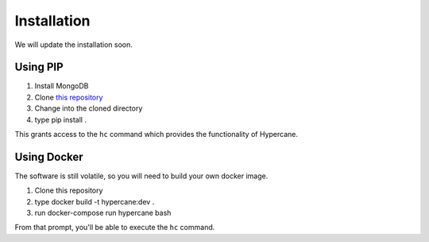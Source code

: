 Installation
============

We will update the installation soon.

Using PIP
---------

1. Install MongoDB
2. Clone `this repository <https://github.com/oduwsdl/hypercane>`_
3. Change into the cloned directory
4. type pip install .

This grants access to the ``hc`` command which provides the functionality of Hypercane.

Using Docker
------------

The software is still volatile, so you will need to build your own docker image.

1. Clone this repository
2. type docker build -t hypercane:dev .
3. run docker-compose run hypercane bash

From that prompt, you'll be able to execute the ``hc`` command.